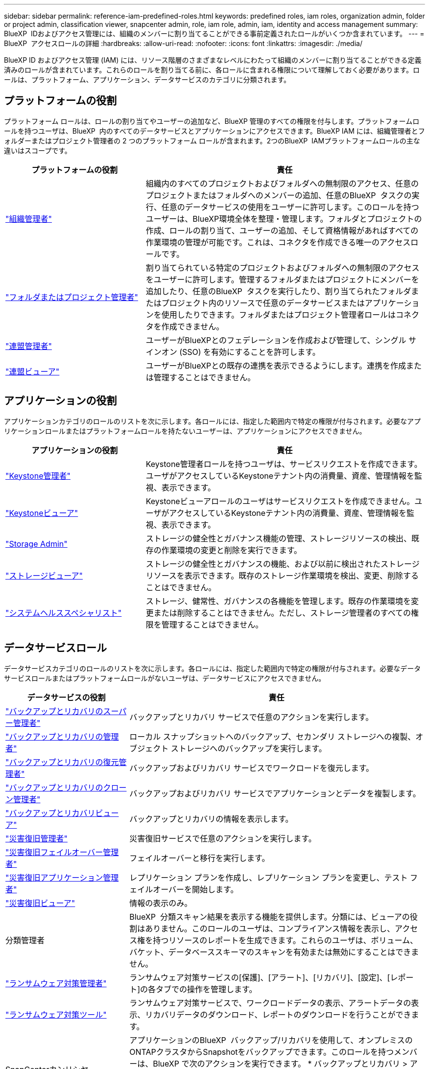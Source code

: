 ---
sidebar: sidebar 
permalink: reference-iam-predefined-roles.html 
keywords: predefined roles, iam roles, organization admin, folder or project admin, classification viewer, snapcenter admin, role, iam role, admin, iam, identity and access management 
summary: BlueXP  IDおよびアクセス管理には、組織のメンバーに割り当てることができる事前定義されたロールがいくつか含まれています。 
---
= BlueXP  アクセスロールの詳細
:hardbreaks:
:allow-uri-read: 
:nofooter: 
:icons: font
:linkattrs: 
:imagesdir: ./media/


[role="lead"]
BlueXP ID およびアクセス管理 (IAM) には、リソース階層のさまざまなレベルにわたって組織のメンバーに割り当てることができる定義済みのロールが含まれています。これらのロールを割り当てる前に、各ロールに含まれる権限について理解しておく必要があります。ロールは、プラットフォーム、アプリケーション、データサービスのカテゴリに分類されます。



== プラットフォームの役割

プラットフォーム ロールは、ロールの割り当てやユーザーの追加など、BlueXP 管理のすべての権限を付与します。プラットフォームロールを持つユーザは、BlueXP  内のすべてのデータサービスとアプリケーションにアクセスできます。BlueXP IAM には、組織管理者とフォルダーまたはプロジェクト管理者の 2 つのプラットフォーム ロールが含まれます。2つのBlueXP  IAMプラットフォームロールの主な違いはスコープです。

[cols="1,2"]
|===
| プラットフォームの役割 | 責任 


| link:reference-iam-platform-roles.html["組織管理者"] | 組織内のすべてのプロジェクトおよびフォルダへの無制限のアクセス、任意のプロジェクトまたはフォルダへのメンバーの追加、任意のBlueXP  タスクの実行、任意のデータサービスの使用をユーザーに許可します。このロールを持つユーザーは、BlueXP環境全体を整理・管理します。フォルダとプロジェクトの作成、ロールの割り当て、ユーザーの追加、そして資格情報があればすべての作業環境の管理が可能です。これは、コネクタを作成できる唯一のアクセスロールです。 


| link:reference-iam-platform-roles.html["フォルダまたはプロジェクト管理者"] | 割り当てられている特定のプロジェクトおよびフォルダへの無制限のアクセスをユーザーに許可します。管理するフォルダまたはプロジェクトにメンバーを追加したり、任意のBlueXP  タスクを実行したり、割り当てられたフォルダまたはプロジェクト内のリソースで任意のデータサービスまたはアプリケーションを使用したりできます。フォルダまたはプロジェクト管理者ロールはコネクタを作成できません。 


| link:reference-iam-platform-roles.html["連盟管理者"] | ユーザーがBlueXPとのフェデレーションを作成および管理して、シングル サインオン (SSO) を有効にすることを許可します。 


| link:reference-iam-platform-roles.html["連盟ビューア"] | ユーザーがBlueXPとの既存の連携を表示できるようにします。連携を作成または管理することはできません。 
|===


== アプリケーションの役割

アプリケーションカテゴリのロールのリストを次に示します。各ロールには、指定した範囲内で特定の権限が付与されます。必要なアプリケーションロールまたはプラットフォームロールを持たないユーザーは、アプリケーションにアクセスできません。

[cols="1,2"]
|===
| アプリケーションの役割 | 責任 


| link:reference-iam-keystone-roles.html["Keystone管理者"] | Keystone管理者ロールを持つユーザは、サービスリクエストを作成できます。ユーザがアクセスしているKeystoneテナント内の消費量、資産、管理情報を監視、表示できます。 


| link:reference-iam-keystone-roles.html["Keystoneビューア"] | Keystoneビューアロールのユーザはサービスリクエストを作成できません。ユーザがアクセスしているKeystoneテナント内の消費量、資産、管理情報を監視、表示できます。 


| link:reference-iam-storage-roles.html["Storage Admin"] | ストレージの健全性とガバナンス機能の管理、ストレージリソースの検出、既存の作業環境の変更と削除を実行できます。 


| link:reference-iam-storage-roles.html["ストレージビューア"] | ストレージの健全性とガバナンスの機能、および以前に検出されたストレージリソースを表示できます。既存のストレージ作業環境を検出、変更、削除することはできません。 


| link:reference-iam-storage-roles.html["システムヘルススペシャリスト"] | ストレージ、健常性、ガバナンスの各機能を管理します。既存の作業環境を変更または削除することはできません。ただし、ストレージ管理者のすべての権限を管理することはできません。 
|===


== データサービスロール

データサービスカテゴリのロールのリストを次に示します。各ロールには、指定した範囲内で特定の権限が付与されます。必要なデータサービスロールまたはプラットフォームロールがないユーザは、データサービスにアクセスできません。

[cols="10,24"]
|===
| データサービスの役割 | 責任 


| link:reference-iam-backup-rec-roles.html["バックアップとリカバリのスーパー管理者"] | バックアップとリカバリ サービスで任意のアクションを実行します。 


| link:reference-iam-backup-rec-roles.html["バックアップとリカバリの管理者"] | ローカル スナップショットへのバックアップ、セカンダリ ストレージへの複製、オブジェクト ストレージへのバックアップを実行します。 


| link:reference-iam-backup-rec-roles.html["バックアップとリカバリの復元管理者"] | バックアップおよびリカバリ サービスでワークロードを復元します。 


| link:reference-iam-backup-rec-roles.html["バックアップとリカバリのクローン管理者"] | バックアップおよびリカバリ サービスでアプリケーションとデータを複製します。 


| link:reference-iam-backup-rec-roles.html["バックアップとリカバリビューア"] | バックアップとリカバリの情報を表示します。 


| link:reference-iam-disaster-rec-roles.html["災害復旧管理者"] | 災害復旧サービスで任意のアクションを実行します。 


| link:reference-iam-disaster-rec-roles.html["災害復旧フェイルオーバー管理者"] | フェイルオーバーと移行を実行します。 


| link:reference-iam-disaster-rec-roles.html["災害復旧アプリケーション管理者"] | レプリケーション プランを作成し、レプリケーション プランを変更し、テスト フェイルオーバーを開始します。 


| link:reference-iam-disaster-rec-roles.html["災害復旧ビューア"] | 情報の表示のみ。 


| 分類管理者 | BlueXP  分類スキャン結果を表示する機能を提供します。分類には、ビューアの役割はありません。このロールのユーザは、コンプライアンス情報を表示し、アクセス権を持つリソースのレポートを生成できます。これらのユーザは、ボリューム、バケット、データベーススキーマのスキャンを有効または無効にすることはできません。 


| link:reference-iam-ransomware-roles.html["ランサムウェア対策管理者"] | ランサムウェア対策サービスの[保護]、[アラート]、[リカバリ]、[設定]、[レポート]の各タブでの操作を管理します。 


| link:reference-iam-ransomware-roles.html["ランサムウェア対策ツール"] | ランサムウェア対策サービスで、ワークロードデータの表示、アラートデータの表示、リカバリデータのダウンロード、レポートのダウンロードを行うことができます。 


| SnapCenterカンリシヤ | アプリケーションのBlueXP  バックアップ/リカバリを使用して、オンプレミスのONTAPクラスタからSnapshotをバックアップできます。このロールを持つメンバーは、BlueXP で次のアクションを実行できます。 * バックアップとリカバリ > アプリケーションから任意のアクションを実行する * 権限を持つプロジェクトおよびフォルダー内のすべての作業環境を管理する * すべての BlueXP サービスを使用する SnapCenter には、閲覧者ロールはありません。 
|===


== 関連リンク

* link:concept-identity-and-access-management.html["BlueXP  のアイデンティティ管理とアクセス管理の詳細"]
* link:task-iam-get-started.html["BlueXP  IAMの使用を開始する"]
* link:task-iam-manage-members-permissions.html["BlueXP  メンバーとその権限を管理します。"]
* https://docs.netapp.com/us-en/bluexp-automation/tenancyv4/overview.html["BlueXP  IAM向けAPIの詳細"^]


